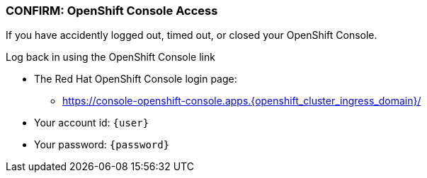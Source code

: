 
=== CONFIRM: OpenShift Console Access

If you have accidently logged out, timed out, or closed your OpenShift Console. 

Log back in using the OpenShift Console link

* The Red Hat OpenShift Console login page:
** https://console-openshift-console.apps.{openshift_cluster_ingress_domain}/[https://console-openshift-console.apps.{openshift_cluster_ingress_domain}/]
* Your account id: `{user}`
* Your password: `{password}`
